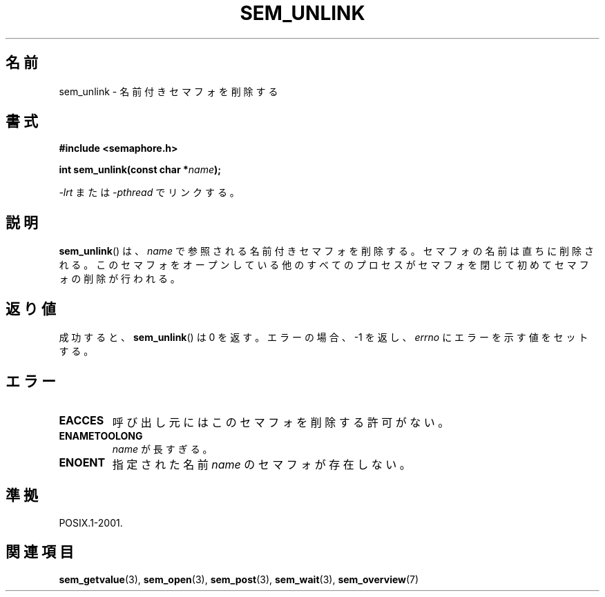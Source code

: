 '\" t
.\" Hey Emacs! This file is -*- nroff -*- source.
.\"
.\" Copyright (C) 2006 Michael Kerrisk <mtk.manpages@gmail.com>
.\"
.\" Permission is granted to make and distribute verbatim copies of this
.\" manual provided the copyright notice and this permission notice are
.\" preserved on all copies.
.\"
.\" Permission is granted to copy and distribute modified versions of this
.\" manual under the conditions for verbatim copying, provided that the
.\" entire resulting derived work is distributed under the terms of a
.\" permission notice identical to this one.
.\"
.\" Since the Linux kernel and libraries are constantly changing, this
.\" manual page may be incorrect or out-of-date.  The author(s) assume no
.\" responsibility for errors or omissions, or for damages resulting from
.\" the use of the information contained herein.  The author(s) may not
.\" have taken the same level of care in the production of this manual,
.\" which is licensed free of charge, as they might when working
.\" professionally.
.\"
.\" Formatted or processed versions of this manual, if unaccompanied by
.\" the source, must acknowledge the copyright and authors of this work.
.\"
.\" Japanese Version Copyright (c) 2006 Akihiro MOTOKI all rights reserved.
.\" Translated 2006-04-18, Akihiro MOTOKI <amotoki@dd.iij4u.or.jp>
.\"
.TH SEM_UNLINK 3 2006-03-25 "Linux" "Linux Programmer's Manual"
.SH 名前
sem_unlink \- 名前付きセマフォを削除する
.SH 書式
.nf
.B #include <semaphore.h>
.sp
.BI "int sem_unlink(const char *" name );
.fi
.sp
\fI\-lrt\fP または \fI\-pthread\fP でリンクする。
.SH 説明
.BR sem_unlink ()
は、
.I name
で参照される名前付きセマフォを削除する。
セマフォの名前は直ちに削除される。
このセマフォをオープンしている他のすべてのプロセスがセマフォを
閉じて初めてセマフォの削除が行われる。
.SH 返り値
成功すると、
.BR sem_unlink ()
は 0 を返す。エラーの場合、\-1 を返し、
.I errno
にエラーを示す値をセットする。
.SH エラー
.TP
.B EACCES
呼び出し元にはこのセマフォを削除する許可がない。
.TP
.B ENAMETOOLONG
.I name
が長すぎる。
.TP
.B ENOENT
指定された名前
.I name
のセマフォが存在しない。
.SH 準拠
POSIX.1-2001.
.SH 関連項目
.BR sem_getvalue (3),
.BR sem_open (3),
.BR sem_post (3),
.BR sem_wait (3),
.BR sem_overview (7)
